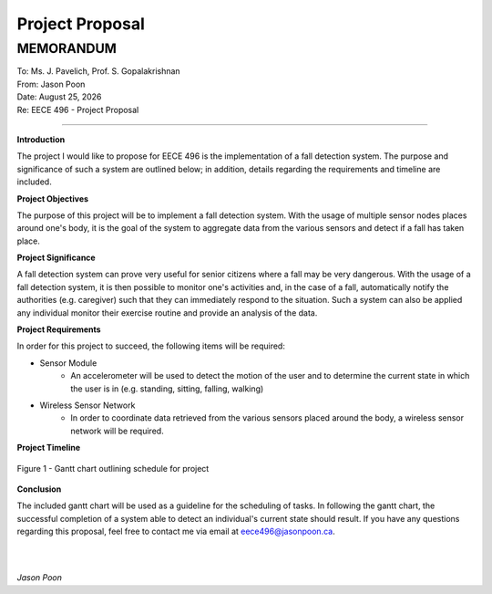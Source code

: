 Project Proposal
================

MEMORANDUM
----------

| To: Ms. J. Pavelich, Prof. S. Gopalakrishnan
| From: Jason Poon
| Date: |date|
| Re: EECE 496 - Project Proposal

----

**Introduction**

The project I would like to propose for EECE 496 is the implementation of a fall detection system. The purpose and significance of such a system are outlined below; in addition, details regarding the requirements and timeline are included.

**Project Objectives**

The purpose of this project will be to implement a fall detection system.
With the usage of multiple sensor nodes places around one's body, it is the goal of the system to aggregate data from the various sensors and detect if a fall has taken place.

**Project Significance**

A fall detection system can prove very useful for senior citizens where a fall may be very dangerous.
With the usage of a fall detection system, it is then possible to monitor one's activities and, in the case of a fall, automatically notify the authorities (e.g. caregiver) such that they can immediately respond to the situation.
Such a system can also be applied any individual monitor their exercise routine and provide an analysis of the data.

**Project Requirements**

In order for this project to succeed, the following items will be required:

* Sensor Module
    - An accelerometer will be used to detect the motion of the user and to determine the current state in which the user is in (e.g. standing, sitting, falling, walking)
* Wireless Sensor Network
    - In order to coordinate data retrieved from the various sensors placed around the body, a wireless sensor network will be required.

**Project Timeline**

.. figure:: imgs/gantt_chart.jpg
    :alt: Gantt Chart
    :align: center
    :width: 100% 

    Figure 1 - Gantt chart outlining schedule for project

**Conclusion**

The included gantt chart will be used as a guideline for the scheduling of tasks.
In following the gantt chart, the successful completion of a system able to detect an individual's current state should result.
If you have any questions regarding this proposal, feel free to contact me via email at eece496@jasonpoon.ca.

|
|

*Jason Poon*

.. |date| date:: %B %d, %Y
